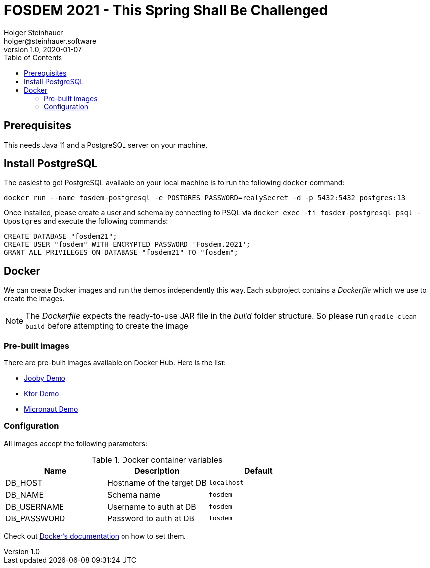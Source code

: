 = FOSDEM 2021 - This Spring Shall Be Challenged
Holger Steinhauer <holger@steinhauer.software>
v1.0, 2020-01-07
:toc:

== Prerequisites
This needs Java 11 and a PostgreSQL server on your machine.

== Install PostgreSQL
The easiest to get PostgreSQL available on your local machine is to run the following `docker` command:

[source,shell]
----
docker run --name fosdem-postgresql -e POSTGRES_PASSWORD=realySecret -d -p 5432:5432 postgres:13
----

Once installed, please create a user and schema by connecting to PSQL via `docker exec -ti fosdem-postgresql psql -Upostgres` and execute the following commands:

[source,psql]
----
CREATE DATABASE "fosdem21";
CREATE USER "fosdem" WITH ENCRYPTED PASSWORD 'Fosdem.2021';
GRANT ALL PRIVILEGES ON DATABASE "fosdem21" TO "fosdem";
----

== Docker
We can create Docker images and run the demos independently this way.
Each subproject contains a _Dockerfile_ which we use to create the images.

[NOTE]
====
The _Dockerfile_ expects the ready-to-use JAR file in the _build_ folder structure. So please run `gradle clean build` before attempting to create the image
====

=== Pre-built images
There are pre-built images available on Docker Hub. Here is the list:

- https://hub.docker.com/r/daincredibleholg/fosdem21-demo-jooby[Jooby Demo]
- https://hub.docker.com/r/daincredibleholg/fosdem21-demo-ktor[Ktor Demo]
- https://hub.docker.com/r/daincredibleholg/fosdem21-demo-micronaut[Micronaut Demo]

=== Configuration
All images accept the following parameters:

.Docker container variables
|===
| Name | Description | Default

| DB_HOST | Hostname of the target DB | `localhost`
| DB_NAME | Schema name | `fosdem`
| DB_USERNAME | Username to auth at DB | `fosdem`
| DB_PASSWORD | Password to auth at DB | `fosdem`
|===

Check out https://docs.docker.com/engine/reference/commandline/run/#set-environment-variables--e---env---env-file[Docker's documentation] on how to set them.